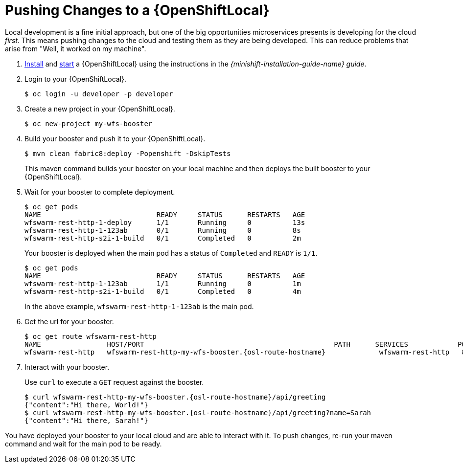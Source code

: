 = Pushing Changes to a {OpenShiftLocal}

Local development is a fine initial approach, but one of the big opportunities microservices presents is developing for the cloud _first_. This means pushing changes to the cloud and testing them as they are being developed. This can reduce problems that arise from "Well, it worked on my machine". 

. link:{link-launcher-openshift-local-install-guide}#installing-a-openshiftlocal[Install] and link:{link-launcher-openshift-local-install-guide}#starting-and-configuring-the-openshiftlocal-for-the-launcher-application[start] a {OpenShiftLocal} using the instructions in the _{minishift-installation-guide-name} guide_.
. Login to your {OpenShiftLocal}.
+
[source,bash,options="nowrap",subs="attributes+"]
----
$ oc login -u developer -p developer
----

. Create a new project in your {OpenShiftLocal}.
+
[source,bash,options="nowrap",subs="attributes+"]
----
$ oc new-project my-wfs-booster
----

. Build your booster and push it to your {OpenShiftLocal}.
+
[source,bash,options="nowrap",subs="attributes+"]
----
$ mvn clean fabric8:deploy -Popenshift -DskipTests
----
+
This maven command builds your booster on your local machine and then deploys the built booster to your {OpenShiftLocal}.

. Wait for your booster to complete deployment.
+
[source,bash,options="nowrap",subs="attributes+"]
----
$ oc get pods
NAME                            READY     STATUS      RESTARTS   AGE
wfswarm-rest-http-1-deploy      1/1       Running     0          13s
wfswarm-rest-http-1-123ab       0/1       Running     0          8s
wfswarm-rest-http-s2i-1-build   0/1       Completed   0          2m
----
+
Your booster is deployed when the main pod has a status of `Completed` and `READY` is `1/1`.
+
[source,bash,options="nowrap",subs="attributes+"]
----
$ oc get pods
NAME                            READY     STATUS      RESTARTS   AGE
wfswarm-rest-http-1-123ab       1/1       Running     0          1m
wfswarm-rest-http-s2i-1-build   0/1       Completed   0          4m
----
+
In the above example, `wfswarm-rest-http-1-123ab` is the main pod.


. Get the url for your booster.
+
[source,bash,options="nowrap",subs="attributes+"]
----
$ oc get route wfswarm-rest-http
NAME                HOST/PORT                                              PATH      SERVICES            PORT      TERMINATION   WILDCARD
wfswarm-rest-http   wfswarm-rest-http-my-wfs-booster.{osl-route-hostname}             wfswarm-rest-http   8080                    None
----

. Interact with your booster.
+
Use `curl` to execute a `GET` request against the booster.
+
[source,bash,options="nowrap",subs="attributes+"]
----
$ curl wfswarm-rest-http-my-wfs-booster.{osl-route-hostname}/api/greeting
{"content":"Hi there, World!"}
$ curl wfswarm-rest-http-my-wfs-booster.{osl-route-hostname}/api/greeting?name=Sarah
{"content":"Hi there, Sarah!"}
----

You have deployed your booster to your local cloud and are able to interact with it. To push changes, re-run your maven command and wait for the main pod to be ready.
